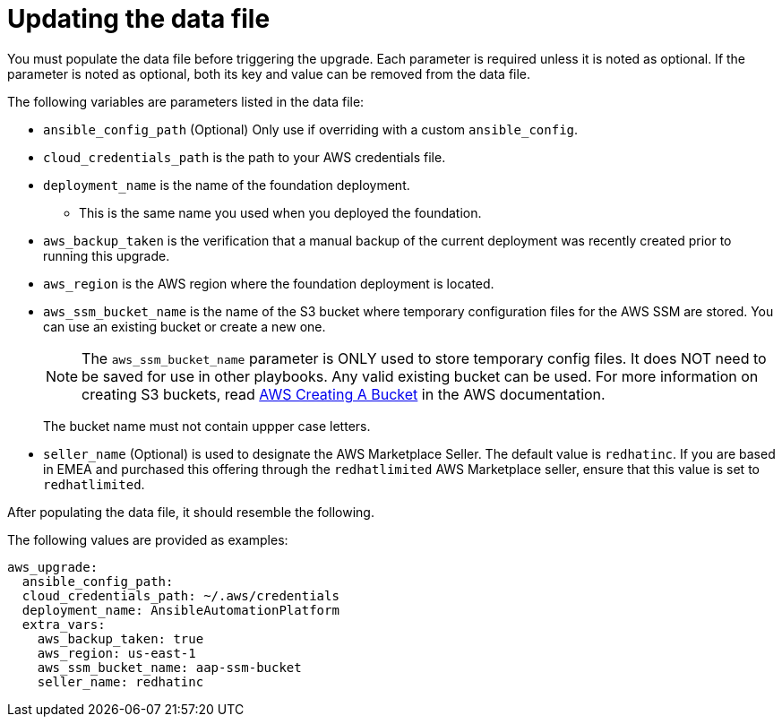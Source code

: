[id="ref-aws-update-upgrade-data-file_{context}"]

= Updating the data file

You must populate the data file before triggering the upgrade. Each parameter is required unless it is noted as optional. If the parameter is noted as optional, both its key and value can be removed from the data file.

The following variables are parameters listed in the data file:

* `ansible_config_path` (Optional) Only use if overriding with a custom `ansible_config`.
* `cloud_credentials_path` is the path to your AWS credentials file.
* `deployment_name` is the name of the foundation deployment. 
** This is the same name you used when you deployed the foundation.
* `aws_backup_taken` is the verification that a manual backup of the current deployment was recently created prior to running this upgrade.
* `aws_region` is the AWS region where the foundation deployment is located.
* `aws_ssm_bucket_name` is the name of the S3 bucket where temporary configuration files for the AWS SSM are stored. You can use an existing bucket or create a new one.
+
[NOTE]
====
The `aws_ssm_bucket_name` parameter is ONLY used to store temporary config files. It does NOT need to be saved for use in other playbooks. Any valid existing bucket can be used. For more information on creating S3 buckets, read link:https://docs.aws.amazon.com/AmazonS3/latest/userguide/create-bucket-overview.html[AWS Creating A Bucket] in the AWS documentation.
====
+
The bucket name must not contain uppper case letters.
* `seller_name` (Optional) is used to designate the AWS Marketplace Seller. The default value is `redhatinc`. If you are based in EMEA and purchased this offering through the `redhatlimited` AWS Marketplace seller, ensure that this value is set to `redhatlimited`. 

After populating the data file, it should resemble the following. 

The following values are provided as examples:
[literal, options="nowrap" subs="+attributes"]
---- 
aws_upgrade:
  ansible_config_path:
  cloud_credentials_path: ~/.aws/credentials
  deployment_name: AnsibleAutomationPlatform
  extra_vars:
    aws_backup_taken: true
    aws_region: us-east-1
    aws_ssm_bucket_name: aap-ssm-bucket
    seller_name: redhatinc
----